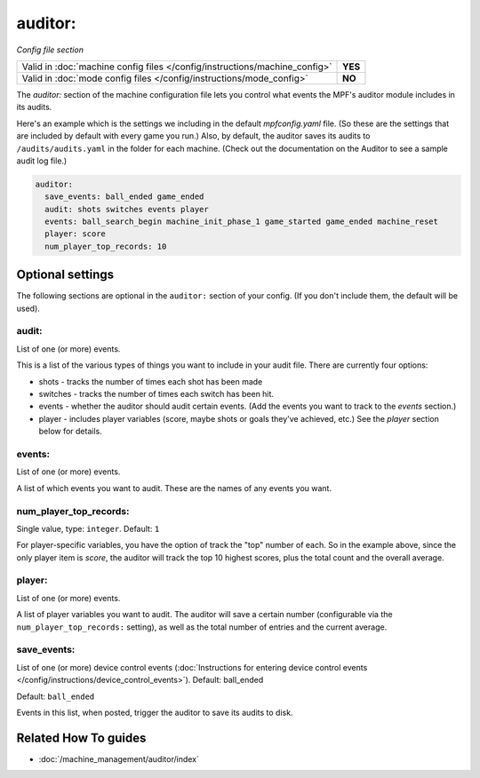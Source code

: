 auditor:
========

*Config file section*

+----------------------------------------------------------------------------+---------+
| Valid in :doc:`machine config files </config/instructions/machine_config>` | **YES** |
+----------------------------------------------------------------------------+---------+
| Valid in :doc:`mode config files </config/instructions/mode_config>`       | **NO**  |
+----------------------------------------------------------------------------+---------+

.. overview

The *auditor:* section of the machine configuration file lets you
control what events the MPF's auditor module includes in its audits.

Here's an example which is the settings we including in the default
*mpfconfig.yaml* file. (So these are the settings that are included by
default with every game you run.) Also, by default, the auditor saves its audits to ``/audits/audits.yaml``
in the folder for each machine. (Check out the documentation on the Auditor to see a sample audit log file.)

.. code-block:: mpf-config

    auditor:
      save_events: ball_ended game_ended
      audit: shots switches events player
      events: ball_search_begin machine_init_phase_1 game_started game_ended machine_reset
      player: score
      num_player_top_records: 10

.. config


Optional settings
-----------------

The following sections are optional in the ``auditor:`` section of your config. (If you don't include them, the default will be used).

audit:
~~~~~~
List of one (or more) events.

This is a list of the various types of things you want to include in
your audit file. There are currently four options:

+ shots - tracks the number of times each shot has been made
+ switches - tracks the number of times each switch has been hit.
+ events - whether the auditor should audit certain events. (Add the
  events you want to track to the *events* section.)
+ player - includes player variables (score, maybe shots or goals
  they've achieved, etc.) See the *player* section below for details.

events:
~~~~~~~
List of one (or more) events.

A list of which events you want to audit. These are the names of any
events you want.

num_player_top_records:
~~~~~~~~~~~~~~~~~~~~~~~
Single value, type: ``integer``. Default: ``1``

For player-specific variables, you have the option of track the "top"
number of each. So in the example above, since the only player item is
*score*, the auditor will track the top 10 highest scores, plus the
total count and the overall average.

player:
~~~~~~~
List of one (or more) events.

A list of player variables you want to audit. The auditor will
save a certain number (configurable via the
``num_player_top_records:`` setting), as well as the total number of
entries and the current average.

save_events:
~~~~~~~~~~~~
List of one (or more) device control events (:doc:`Instructions for entering device control events </config/instructions/device_control_events>`). Default: ball_ended

Default: ``ball_ended``

Events in this list, when posted, trigger the auditor to save its audits to disk.


Related How To guides
---------------------

* :doc:`/machine_management/auditor/index`